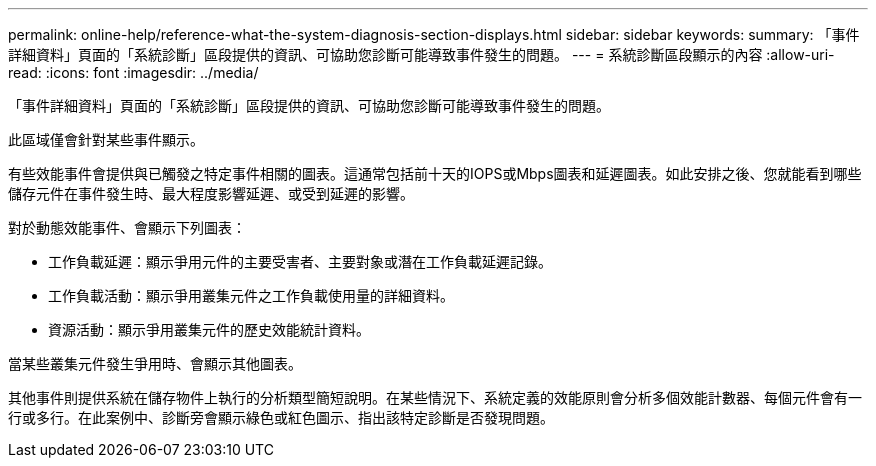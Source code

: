 ---
permalink: online-help/reference-what-the-system-diagnosis-section-displays.html 
sidebar: sidebar 
keywords:  
summary: 「事件詳細資料」頁面的「系統診斷」區段提供的資訊、可協助您診斷可能導致事件發生的問題。 
---
= 系統診斷區段顯示的內容
:allow-uri-read: 
:icons: font
:imagesdir: ../media/


[role="lead"]
「事件詳細資料」頁面的「系統診斷」區段提供的資訊、可協助您診斷可能導致事件發生的問題。

此區域僅會針對某些事件顯示。

有些效能事件會提供與已觸發之特定事件相關的圖表。這通常包括前十天的IOPS或Mbps圖表和延遲圖表。如此安排之後、您就能看到哪些儲存元件在事件發生時、最大程度影響延遲、或受到延遲的影響。

對於動態效能事件、會顯示下列圖表：

* 工作負載延遲：顯示爭用元件的主要受害者、主要對象或潛在工作負載延遲記錄。
* 工作負載活動：顯示爭用叢集元件之工作負載使用量的詳細資料。
* 資源活動：顯示爭用叢集元件的歷史效能統計資料。


當某些叢集元件發生爭用時、會顯示其他圖表。

其他事件則提供系統在儲存物件上執行的分析類型簡短說明。在某些情況下、系統定義的效能原則會分析多個效能計數器、每個元件會有一行或多行。在此案例中、診斷旁會顯示綠色或紅色圖示、指出該特定診斷是否發現問題。
